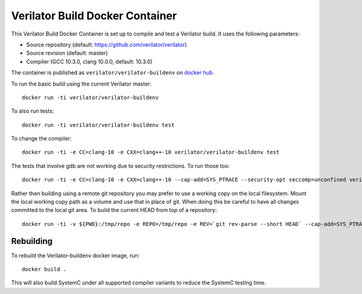 .. Copyright 2003-2024 by Wilson Snyder.
.. SPDX-License-Identifier: LGPL-3.0-only OR Artistic-2.0

Verilator Build Docker Container
================================

This Verilator Build Docker Container is set up to compile and test a
Verilator build. It uses the following parameters:

-  Source repository (default: https://github.com/verilator/verilator)

-  Source revision (default: master)

-  Compiler (GCC 10.3.0, clang 10.0.0, default: 10.3.0)

The container is published as ``verilator/verilator-buildenv`` on `docker
hub
<https://hub.docker.com/repository/docker/verilator/verilator-buildenv>`__.

To run the basic build using the current Verilator master:

::

   docker run -ti verilator/verilator-buildenv

To also run tests:

::

   docker run -ti verilator/verilator-buildenv test

To change the compiler:

::

   docker run -ti -e CC=clang-10 -e CXX=clang++-10 verilator/verilator-buildenv test

The tests that involve gdb are not working due to security restrictions.
To run those too:

::

   docker run -ti -e CC=clang-10 -e CXX=clang++-10 --cap-add=SYS_PTRACE --security-opt seccomp=unconfined verilator/verilator-buildenv test

Rather then building using a remote git repository you may prefer to use a
working copy on the local filesystem. Mount the local working copy path as
a volume and use that in place of git. When doing this be careful to have
all changes committed to the local git area. To build the current HEAD from
top of a repository:

::

   docker run -ti -v ${PWD}:/tmp/repo -e REPO=/tmp/repo -e REV=`git rev-parse --short HEAD` --cap-add=SYS_PTRACE --security-opt seccomp=unconfined verilator/verilator-buildenv test


Rebuilding
----------

To rebuild the Verilator-buildenv docker image, run:

::

   docker build .

This will also build SystemC under all supported compiler variants to
reduce the SystemC testing time.
